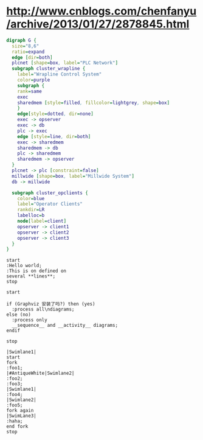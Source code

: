 * http://www.cnblogs.com/chenfanyu/archive/2013/01/27/2878845.html
#+BEGIN_SRC dot :file test_graphviz.png :cmdline -Kdot -Tpng
digraph G {
  size="8,6"
  ratio=expand
  edge [dir=both]
  plcnet [shape=box, label="PLC Network"]
  subgraph cluster_wrapline {
    label="Wrapline Control System"
    color=purple
    subgraph {
    rank=same
    exec
    sharedmem [style=filled, fillcolor=lightgrey, shape=box]
    }
    edge[style=dotted, dir=none]
    exec -> opserver
    exec -> db
    plc -> exec
    edge [style=line, dir=both]
    exec -> sharedmem
    sharedmem -> db
    plc -> sharedmem
    sharedmem -> opserver
  }
  plcnet -> plc [constraint=false]
  millwide [shape=box, label="Millwide System"]
  db -> millwide

  subgraph cluster_opclients {
    color=blue
    label="Operator Clients"
    rankdir=LR
    labelloc=b
    node[label=client]
    opserver -> client1
    opserver -> client2
    opserver -> client3
  }
}

#+end_src

#+BEGIN_SRC plantuml :file act1.png :cmdline -charset UTF-8
start
:Hello world;
:This is on defined on
several **lines**;
stop
#+END_SRC

#+results:
[[file:act1.png]]

#+BEGIN_SRC plantuml :file act2.png :cmdline -charset UTF-8
start

if (Graphviz 安装了吗?) then (yes)
  :process all\ndiagrams;
else (no)
  :process only
  __sequence__ and __activity__ diagrams;
endif

stop
#+END_SRC

#+results:
[[file:act2.png]]

#+BEGIN_SRC plantuml :file act3.png :cmdline -charset UTF-8
|Swimlane1|
start
fork
:foo1;
|#AntiqueWhite|Swimlane2|
:foo2;
:foo3;
|Swimlane1|
:foo4;
|Swimlane2|
:foo5;
fork again
|SwimLane3|
:haha;
end fork
stop
#+END_SRC

#+results:
[[file:act3.png]]
